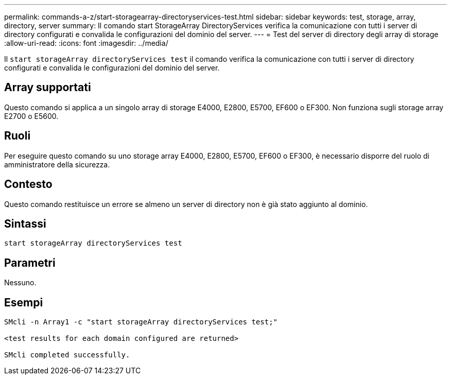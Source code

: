 ---
permalink: commands-a-z/start-storagearray-directoryservices-test.html 
sidebar: sidebar 
keywords: test, storage, array, directory, server 
summary: Il comando start StorageArray DirectoryServices verifica la comunicazione con tutti i server di directory configurati e convalida le configurazioni del dominio del server. 
---
= Test del server di directory degli array di storage
:allow-uri-read: 
:icons: font
:imagesdir: ../media/


[role="lead"]
Il `start storageArray directoryServices test` il comando verifica la comunicazione con tutti i server di directory configurati e convalida le configurazioni del dominio del server.



== Array supportati

Questo comando si applica a un singolo array di storage E4000, E2800, E5700, EF600 o EF300. Non funziona sugli storage array E2700 o E5600.



== Ruoli

Per eseguire questo comando su uno storage array E4000, E2800, E5700, EF600 o EF300, è necessario disporre del ruolo di amministratore della sicurezza.



== Contesto

Questo comando restituisce un errore se almeno un server di directory non è già stato aggiunto al dominio.



== Sintassi

[source, cli]
----
start storageArray directoryServices test
----


== Parametri

Nessuno.



== Esempi

[listing]
----

SMcli -n Array1 -c "start storageArray directoryServices test;"

<test results for each domain configured are returned>

SMcli completed successfully.
----